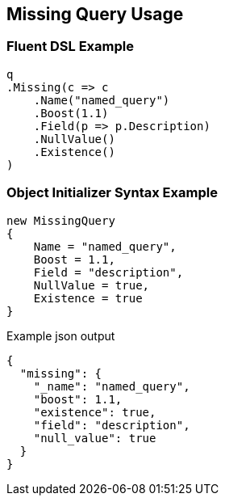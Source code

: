 :ref_current: https://www.elastic.co/guide/en/elasticsearch/reference/2.3

:github: https://github.com/elastic/elasticsearch-net

:nuget: https://www.nuget.org/packages

////
IMPORTANT NOTE
==============
This file has been generated from https://github.com/elastic/elasticsearch-net/tree/2.x/src/Tests/QueryDsl/TermLevel/Missing/MissingQueryUsageTests.cs. 
If you wish to submit a PR for any spelling mistakes, typos or grammatical errors for this file,
please modify the original csharp file found at the link and submit the PR with that change. Thanks!
////

[[missing-query-usage]]
== Missing Query Usage

=== Fluent DSL Example

[source,csharp]
----
q
.Missing(c => c
    .Name("named_query")
    .Boost(1.1)
    .Field(p => p.Description)
    .NullValue()
    .Existence()
)
----

=== Object Initializer Syntax Example

[source,csharp]
----
new MissingQuery
{
    Name = "named_query",
    Boost = 1.1,
    Field = "description",
    NullValue = true,
    Existence = true
}
----

[source,javascript]
.Example json output
----
{
  "missing": {
    "_name": "named_query",
    "boost": 1.1,
    "existence": true,
    "field": "description",
    "null_value": true
  }
}
----


